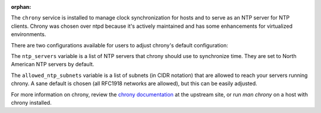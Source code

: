 :orphan:

The ``chrony`` service is installed to manage clock synchronization for hosts
and to serve as an NTP server for NTP clients.  Chrony was chosen over ntpd
because it's actively maintained and has some enhancements for virtualized
environments.

There are two configurations available for users to adjust chrony's default
configuration:

The ``ntp_servers`` variable is a list of NTP servers that
chrony should use to synchronize time.  They are set to North American NTP
servers by default.

The ``allowed_ntp_subnets`` variable is a list of subnets (in CIDR notation)
that are allowed to reach your servers running chrony.  A sane default is
chosen (all RFC1918 networks are allowed), but this can be easily adjusted.

For more information on chrony, review the `chrony documentation`_ at the
upstream site, or run `man chrony` on a host with chrony installed.

.. _chrony documentation: http://chrony.tuxfamily.org/faq.html
